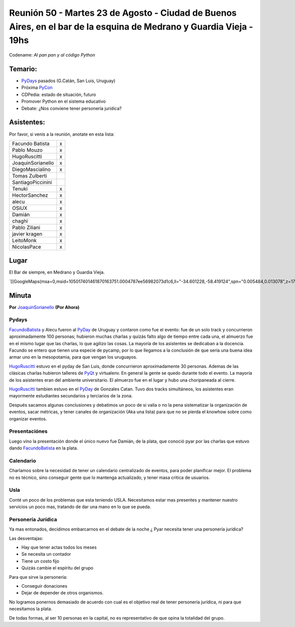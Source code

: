 
Reunión 50  - Martes 23 de Agosto - Ciudad de Buenos Aires, en el bar de la esquina de Medrano y Guardia Vieja - 19hs
=====================================================================================================================

Codename: *Al pan pan y al código Python*

Temario:
--------

* PyDays_ pasados (G.Catán, San Luis, Uruguay)

* Próxima PyCon_

* CDPedia: estado de situación, futuro

* Promover Python en el sistema educativo

* Debate: ¿Nos conviene tener personería jurídica?

Asistentes:
-----------

Por favor, si venís a la reunión, anotate en esta lista:

.. csv-table::

    Facundo Batista,x
    Pablo Mouzo,x
    HugoRuscitti,x
    JoaquinSorianello,x
    DiegoMascialino,x
    Tomas Zulberti,
    SantiagoPiccinini,
    Tenuki,x
    HectorSanchez,x
    alecu,x
    OSiUX,x
    Damián,x
    chaghi,x
    Pablo Ziliani,x
    javier kragen,x
    LeitoMonk,x
    NicolasPace,x

Lugar
-----

El Bar de siempre, en Medrano y Guardia Vieja.

`[[GoogleMaps(msa=0,msid=105017401461870163751.0004787ee56982073d1c6,ll="-34.601228,-58.419124",spn="0.005484,0.013078",z=17)]]`_

Minuta
------

**Por** JoaquinSorianello_ **(Por Ahora)**

Pydays
~~~~~~

FacundoBatista_ y Alecu fueron al PyDay_ de Uruguay y contaron como fue el evento: fue de un solo track y concurrieron aproximadamente 100 personas; hubieron muchas charlas y quizás falto algo de tiempo entre cada una, el almuerzo fue en el mismo lugar que las charlas, lo que  agilizo las cosas. La mayoría de los asistentes se dedicaban a la docencia. Facundo se entero que tienen una especie de pycamp, por lo que llegamos a la conclusión de que sería una buena idea armar uno en la mesopotamia, para que vengan los uruguayos.

HugoRuscitti_ estuvo en el pyday de San Luis, donde concurrieron aproximadamente 30 personas. Ademas de las clásicas charlas hubieron talleres de PyQt_ y virtualenv. En general la gente se quedo durante todo el evento. La mayoría de los asistentes eran del ambiente universitario. El almuerzo fue en el lugar y hubo una choripaneada al cierre.

HugoRuscitti_ tambien estuvo en el PyDay_ de Gonzales Catan. Tuvo dos tracks simultáneos, los asistentes eran mayormente estudiantes secundarios y terciarios de la zona.

Después sacamos algunas conclusiones y debatimos un poco de si valía o no la pena sistematizar la organización de eventos, sacar métricas, y tener canales de organización (Aka una lista) para que no se pierda el knowhow sobre como organizar eventos.

Presentaciónes
~~~~~~~~~~~~~~

Luego vino la presentación donde el único nuevo fue Damián, de la plata, que conoció pyar por las charlas que estuvo dando FacundoBatista_ en la plata.

Calendario
~~~~~~~~~~

Charlamos sobre la necesidad de tener un calendario centralizado de eventos, para poder planificar mejor. El problema no es técnico, sino conseguir gente que lo mantenga actualizado, y tener masa critica de usuarios.

Usla
~~~~

Conté un poco de los problemas que esta teniendo USLA. Necesitamos estar mas presentes y mantener nuestro servicios un poco mas, tratando de dar una mano en lo que se pueda.

Personería Jurídica
~~~~~~~~~~~~~~~~~~~

Ya mas entonados, decidimos embarcarnos en el debate de la noche ¿ Pyar necesita tener una personería jurídica?

Las desventajas:

* Hay que tener actas todos los meses

* Se necesita un contador

* Tiene un costo fijo

* Quizás cambie el espíritu del grupo

Para que sirve la personería:

* Conseguir donaciones

* Dejar de depender de otros organismos.

No logramos ponernos demasiado de acuerdo con cual es el objetivo real de tener personería jurídica, ni para que necesitamos la plata.

De todas formas, al ser 10 personas en la capital, no es representativo de que opina la totalidad del grupo.

.. _joaquinsorianello: /joaquinsorianello
.. _pyday: /pyday
.. _hugoruscitti: /hugoruscitti
.. _pyqt: /CharlasAbiertas2010/pyqt
.. _facundobatista: /miembros/facundobatista
.. _pycon: /pycon
